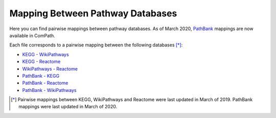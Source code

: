 Mapping Between Pathway Databases
==================================

Here you can find pairwise mappings between pathway databases. As of March 2020, `PathBank <https://pathbank.org/>`_
mappings are now available in ComPath.

Each file corresponds to a pairwise mapping between the following databases [*]_:

- `KEGG - WikiPathways <https://github.com/ComPath/compath-resources/blob/master/mappings/kegg_wikipathways.csv>`_
- `KEGG - Reactome <https://github.com/ComPath/compath-resources/blob/master/mappings/kegg_reactome.csv>`_
- `WikiPathways - Reactome <https://github.com/ComPath/compath-resources/blob/master/mappings/wikipathways_reactome.csv>`_
- `PathBank - KEGG <https://github.com/ComPath/compath-resources/blob/master/mappings/pathbank_kegg.csv>`_
- `PathBank - Reactome <https://github.com/ComPath/compath-resources/blob/master/mappings/pathbank_reactome.csv>`_
- `PathBank - WikiPathways <https://github.com/ComPath/compath-resources/blob/master/mappings/pathbank_wikipathways.csv>`_

.. [*] Pairwise mappings between KEGG, WikiPathways and Reactome were last updated in March of 2019. PathBank mappings
    were last updated in March of 2020.
